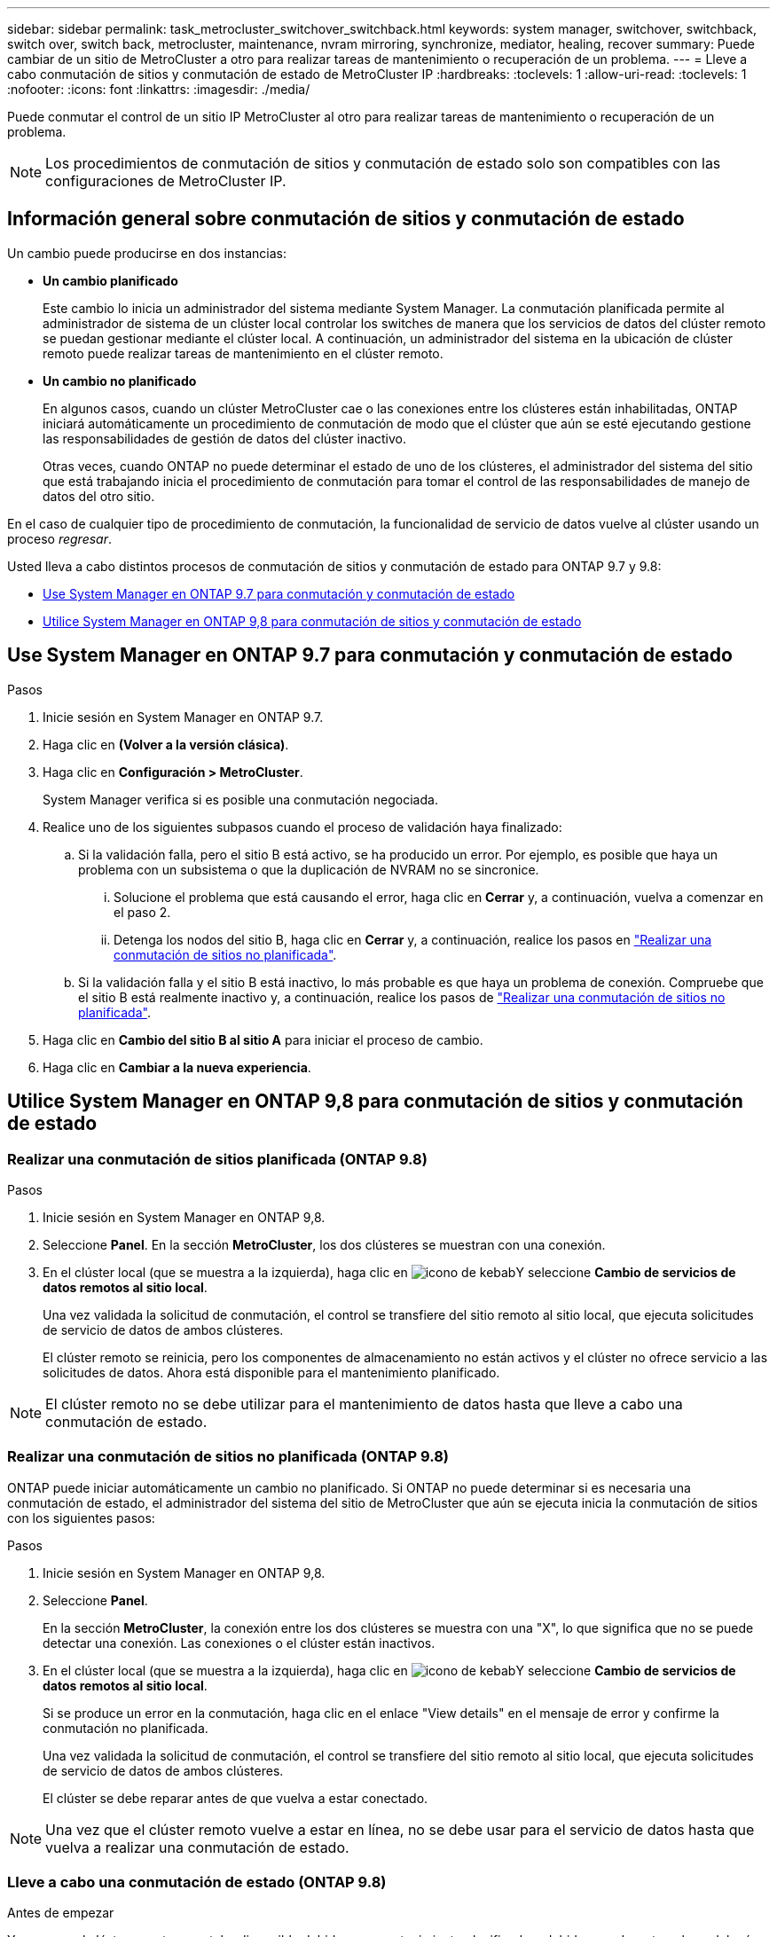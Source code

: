 ---
sidebar: sidebar 
permalink: task_metrocluster_switchover_switchback.html 
keywords: system manager, switchover, switchback, switch over, switch back, metrocluster, maintenance, nvram mirroring, synchronize, mediator, healing, recover 
summary: Puede cambiar de un sitio de MetroCluster a otro para realizar tareas de mantenimiento o recuperación de un problema. 
---
= Lleve a cabo conmutación de sitios y conmutación de estado de MetroCluster IP
:hardbreaks:
:toclevels: 1
:allow-uri-read: 
:toclevels: 1
:nofooter: 
:icons: font
:linkattrs: 
:imagesdir: ./media/


[role="lead"]
Puede conmutar el control de un sitio IP MetroCluster al otro para realizar tareas de mantenimiento o recuperación de un problema.


NOTE: Los procedimientos de conmutación de sitios y conmutación de estado solo son compatibles con las configuraciones de MetroCluster IP.



== Información general sobre conmutación de sitios y conmutación de estado

Un cambio puede producirse en dos instancias:

* *Un cambio planificado*
+
Este cambio lo inicia un administrador del sistema mediante System Manager.  La conmutación planificada permite al administrador de sistema de un clúster local controlar los switches de manera que los servicios de datos del clúster remoto se puedan gestionar mediante el clúster local.  A continuación, un administrador del sistema en la ubicación de clúster remoto puede realizar tareas de mantenimiento en el clúster remoto.

* *Un cambio no planificado*
+
En algunos casos, cuando un clúster MetroCluster cae o las conexiones entre los clústeres están inhabilitadas, ONTAP iniciará automáticamente un procedimiento de conmutación de modo que el clúster que aún se esté ejecutando gestione las responsabilidades de gestión de datos del clúster inactivo.

+
Otras veces, cuando ONTAP no puede determinar el estado de uno de los clústeres, el administrador del sistema del sitio que está trabajando inicia el procedimiento de conmutación para tomar el control de las responsabilidades de manejo de datos del otro sitio.



En el caso de cualquier tipo de procedimiento de conmutación, la funcionalidad de servicio de datos vuelve al clúster usando un proceso _regresar_.

Usted lleva a cabo distintos procesos de conmutación de sitios y conmutación de estado para ONTAP 9.7 y 9.8:

* <<sm97-sosb,Use System Manager en ONTAP 9.7 para conmutación y conmutación de estado>>
* <<sm98-sosb,Utilice System Manager en ONTAP 9,8 para conmutación de sitios y conmutación de estado>>




== Use System Manager en ONTAP 9.7 para conmutación y conmutación de estado

.Pasos
. Inicie sesión en System Manager en ONTAP 9.7.
. Haga clic en *(Volver a la versión clásica)*.
. Haga clic en *Configuración > MetroCluster*.
+
System Manager verifica si es posible una conmutación negociada.

. Realice uno de los siguientes subpasos cuando el proceso de validación haya finalizado:
+
.. Si la validación falla, pero el sitio B está activo, se ha producido un error. Por ejemplo, es posible que haya un problema con un subsistema o que la duplicación de NVRAM no se sincronice.
+
... Solucione el problema que está causando el error, haga clic en *Cerrar* y, a continuación, vuelva a comenzar en el paso 2.
... Detenga los nodos del sitio B, haga clic en *Cerrar* y, a continuación, realice los pasos en link:https://docs.netapp.com/us-en/ontap-sm-classic/online-help-96-97/task_performing_unplanned_switchover.html["Realizar una conmutación de sitios no planificada"^].


.. Si la validación falla y el sitio B está inactivo, lo más probable es que haya un problema de conexión. Compruebe que el sitio B está realmente inactivo y, a continuación, realice los pasos de link:https://docs.netapp.com/us-en/ontap-sm-classic/online-help-96-97/task_performing_unplanned_switchover.html["Realizar una conmutación de sitios no planificada"^].


. Haga clic en *Cambio del sitio B al sitio A* para iniciar el proceso de cambio.
. Haga clic en *Cambiar a la nueva experiencia*.




== Utilice System Manager en ONTAP 9,8 para conmutación de sitios y conmutación de estado



=== Realizar una conmutación de sitios planificada (ONTAP 9.8)

.Pasos
. Inicie sesión en System Manager en ONTAP 9,8.
. Seleccione *Panel*.  En la sección *MetroCluster*, los dos clústeres se muestran con una conexión.
. En el clúster local (que se muestra a la izquierda), haga clic en image:icon_kabob.gif["icono de kebab"]Y seleccione *Cambio de servicios de datos remotos al sitio local*.
+
Una vez validada la solicitud de conmutación, el control se transfiere del sitio remoto al sitio local, que ejecuta solicitudes de servicio de datos de ambos clústeres.

+
El clúster remoto se reinicia, pero los componentes de almacenamiento no están activos y el clúster no ofrece servicio a las solicitudes de datos.  Ahora está disponible para el mantenimiento planificado.




NOTE: El clúster remoto no se debe utilizar para el mantenimiento de datos hasta que lleve a cabo una conmutación de estado.



=== Realizar una conmutación de sitios no planificada (ONTAP 9.8)

ONTAP puede iniciar automáticamente un cambio no planificado.  Si ONTAP no puede determinar si es necesaria una conmutación de estado, el administrador del sistema del sitio de MetroCluster que aún se ejecuta inicia la conmutación de sitios con los siguientes pasos:

.Pasos
. Inicie sesión en System Manager en ONTAP 9,8.
. Seleccione *Panel*.
+
En la sección *MetroCluster*, la conexión entre los dos clústeres se muestra con una "X", lo que significa que no se puede detectar una conexión. Las conexiones o el clúster están inactivos.

. En el clúster local (que se muestra a la izquierda), haga clic en image:icon_kabob.gif["icono de kebab"]Y seleccione *Cambio de servicios de datos remotos al sitio local*.
+
Si se produce un error en la conmutación, haga clic en el enlace "View details" en el mensaje de error y confirme la conmutación no planificada.

+
Una vez validada la solicitud de conmutación, el control se transfiere del sitio remoto al sitio local, que ejecuta solicitudes de servicio de datos de ambos clústeres.

+
El clúster se debe reparar antes de que vuelva a estar conectado.




NOTE: Una vez que el clúster remoto vuelve a estar en línea, no se debe usar para el servicio de datos hasta que vuelva a realizar una conmutación de estado.



=== Lleve a cabo una conmutación de estado (ONTAP 9.8)

.Antes de empezar
Ya sea que el clúster remoto no estaba disponible debido a un mantenimiento planificado o debido a un desastre, ahora debería estar listo y en funcionamiento y esperar a que se produzca la conmutación de estado.

.Pasos
. En el clúster local, inicie sesión en System Manager en ONTAP 9.8.
. Seleccione *Panel*.
+
En la sección *MetroCluster*, se muestran los dos clústeres.

. En el clúster local (que se muestra a la izquierda), haga clic en image:icon_kabob.gif["icono de kebab"]Y seleccione *recuperar control*.
+
Los datos son _sanated_ en primer lugar, para garantizar que los datos se sincronizan y se duplican entre ambos clústeres.

. Cuando se complete la reparación de los datos, haga clic en image:icon_kabob.gif["icono de kebab"]Y seleccione *Iniciar regreso*.
+
Una vez finalizada la conmutación de estado, ambos clústeres están activos y prestan servicio a las solicitudes de datos.  Además, los datos se están reflejando y sincronizando entre los clústeres.


